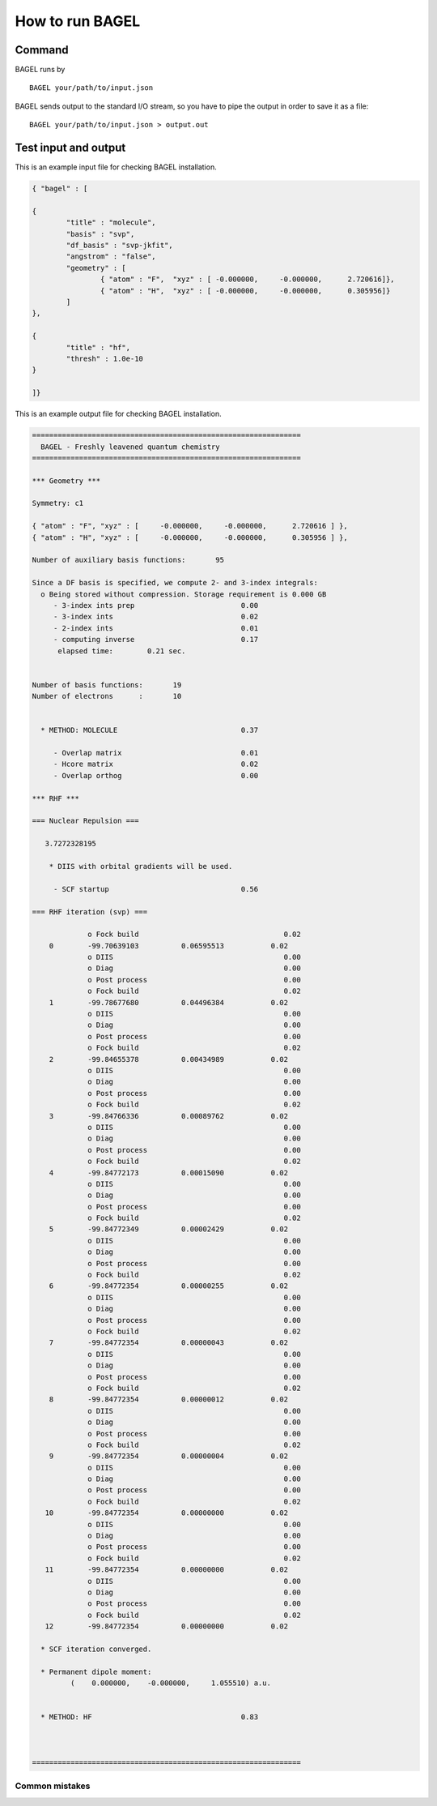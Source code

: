 .. _how_to_run_bagel:

*****************
How to run BAGEL
*****************

=======
Command
=======

BAGEL runs by ::

   BAGEL your/path/to/input.json

BAGEL sends output to the standard I/O stream, so you have to pipe the output in order to save it as a file: ::

   BAGEL your/path/to/input.json > output.out

=======================
Test input and output
=======================

This is an example input file for checking BAGEL installation.

.. code-block:: javascript

	{ "bagel" : [

	{
		"title" : "molecule",
		"basis" : "svp",
		"df_basis" : "svp-jkfit",
		"angstrom" : "false",
		"geometry" : [
			{ "atom" : "F",  "xyz" : [ -0.000000,     -0.000000,      2.720616]},
			{ "atom" : "H",  "xyz" : [ -0.000000,     -0.000000,      0.305956]}
		]
	},

	{
		"title" : "hf",
		"thresh" : 1.0e-10
	}

	]}


This is an example output file for checking BAGEL installation.

.. code-block:: javascript

  ===============================================================
    BAGEL - Freshly leavened quantum chemistry                   
  ===============================================================

  *** Geometry ***

  Symmetry: c1

  { "atom" : "F", "xyz" : [     -0.000000,     -0.000000,      2.720616 ] },
  { "atom" : "H", "xyz" : [     -0.000000,     -0.000000,      0.305956 ] },

  Number of auxiliary basis functions:       95

  Since a DF basis is specified, we compute 2- and 3-index integrals:
    o Being stored without compression. Storage requirement is 0.000 GB
       - 3-index ints prep                         0.00
       - 3-index ints                              0.02
       - 2-index ints                              0.01
       - computing inverse                         0.17
        elapsed time:        0.21 sec.


  Number of basis functions:       19
  Number of electrons      :       10


    * METHOD: MOLECULE                             0.37

       - Overlap matrix                            0.01
       - Hcore matrix                              0.02
       - Overlap orthog                            0.00

  *** RHF ***

  === Nuclear Repulsion ===
  
     3.7272328195

      * DIIS with orbital gradients will be used.

       - SCF startup                               0.56

  === RHF iteration (svp) ===
  
               o Fock build                                  0.02
      0        -99.70639103          0.06595513           0.02
               o DIIS                                        0.00
               o Diag                                        0.00
               o Post process                                0.00
               o Fock build                                  0.02
      1        -99.78677680          0.04496384           0.02
               o DIIS                                        0.00
               o Diag                                        0.00
               o Post process                                0.00
               o Fock build                                  0.02
      2        -99.84655378          0.00434989           0.02
               o DIIS                                        0.00
               o Diag                                        0.00
               o Post process                                0.00
               o Fock build                                  0.02
      3        -99.84766336          0.00089762           0.02
               o DIIS                                        0.00
               o Diag                                        0.00
               o Post process                                0.00
               o Fock build                                  0.02
      4        -99.84772173          0.00015090           0.02
               o DIIS                                        0.00
               o Diag                                        0.00
               o Post process                                0.00
               o Fock build                                  0.02
      5        -99.84772349          0.00002429           0.02
               o DIIS                                        0.00
               o Diag                                        0.00
               o Post process                                0.00
               o Fock build                                  0.02
      6        -99.84772354          0.00000255           0.02
               o DIIS                                        0.00
               o Diag                                        0.00
               o Post process                                0.00
               o Fock build                                  0.02
      7        -99.84772354          0.00000043           0.02
               o DIIS                                        0.00
               o Diag                                        0.00
               o Post process                                0.00
               o Fock build                                  0.02
      8        -99.84772354          0.00000012           0.02
               o DIIS                                        0.00
               o Diag                                        0.00
               o Post process                                0.00
               o Fock build                                  0.02
      9        -99.84772354          0.00000004           0.02
               o DIIS                                        0.00
               o Diag                                        0.00
               o Post process                                0.00
               o Fock build                                  0.02
     10        -99.84772354          0.00000000           0.02
               o DIIS                                        0.00
               o Diag                                        0.00
               o Post process                                0.00
               o Fock build                                  0.02
     11        -99.84772354          0.00000000           0.02
               o DIIS                                        0.00
               o Diag                                        0.00
               o Post process                                0.00
               o Fock build                                  0.02
     12        -99.84772354          0.00000000           0.02
  
    * SCF iteration converged.

    * Permanent dipole moment:
           (    0.000000,    -0.000000,     1.055510) a.u.


    * METHOD: HF                                   0.83


  
  ===============================================================
 
---------------
Common mistakes
---------------
